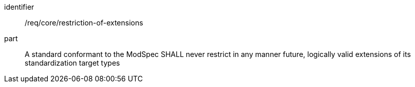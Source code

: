 [[req_restriction-of-extensions]]

[requirement]
====
[%metadata]
identifier:: /req/core/restriction-of-extensions
part:: A standard conformant to the ModSpec SHALL never restrict in any manner future, logically valid extensions of its standardization target types
====
